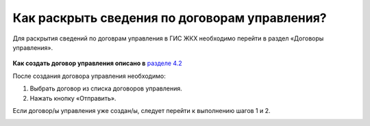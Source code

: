 Как раскрыть сведения по договорам управления?
----------------------------- 

Для раскрытия сведений по договрам управления в ГИС ЖКХ необходимо перейти в раздел  «Договоры управления».

	.. image:: ../_images/03-work-section-mkd/11.png

**Как создать договор управления описано в** `разделе 4.2 <http://127.0.0.1:8000/04-management-agreements/index.html#id3>`_

После создания договора управления необходимо:

1. Выбрать договор из списка договоров управления. 

2. Нажать кнопку «Отправить».

Если договор/ы управления уже создан/ы, следует перейти к выполнению шагов 1 и 2.

.. image:: ../_images/03-work-section-mkd/30.png







